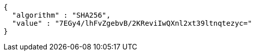 [source,options="nowrap"]
----
{
  "algorithm" : "SHA256",
  "value" : "7EGy4/lhFvZgebvB/2KReviIwQXnl2xt39ltnqtezyc="
}
----